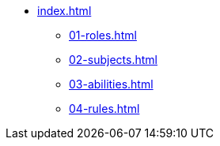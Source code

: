 * xref:index.adoc[]
** xref:01-roles.adoc[]
** xref:02-subjects.adoc[]
** xref:03-abilities.adoc[]
** xref:04-rules.adoc[]
